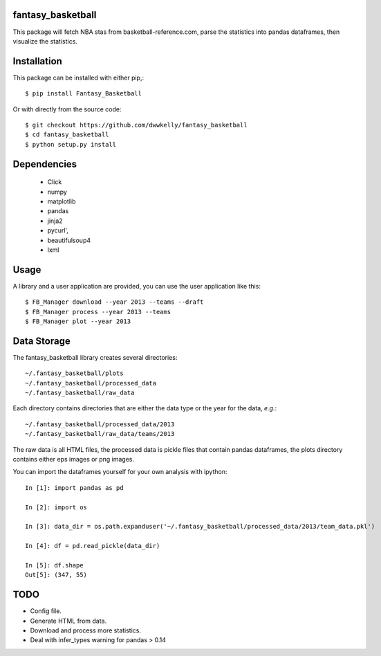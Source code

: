 fantasy_basketball
==================

This package will fetch NBA stas from basketball-reference.com, parse 
the statistics into pandas dataframes, then visualize the statistics.

Installation
============

This package can be installed with either pip,::

   $ pip install Fantasy_Basketball

Or with directly from the source code::

   $ git checkout https://github.com/dwwkelly/fantasy_basketball
   $ cd fantasy_basketball
   $ python setup.py install


Dependencies
============

 * Click
 * numpy
 * matplotlib
 * pandas
 * jinja2
 * pycurl',
 * beautifulsoup4
 * lxml
 
Usage
=====

A library and a user application are provided, you can use
the user application like this::

   $ FB_Manager download --year 2013 --teams --draft
   $ FB_Manager process --year 2013 --teams
   $ FB_Manager plot --year 2013

Data Storage
============

The fantasy_basketball library creates several directories::

   ~/.fantasy_basketball/plots
   ~/.fantasy_basketball/processed_data
   ~/.fantasy_basketball/raw_data

Each directory contains directories that are either the data type or
the year for the data, *e.g.*::

   ~/.fantasy_basketball/processed_data/2013
   ~/.fantasy_basketball/raw_data/teams/2013

The raw data is all HTML files, the processed data is pickle files
that contain pandas dataframes, the plots directory contains either
eps images or png images.

You can import the dataframes yourself for your own analysis with ipython::

   In [1]: import pandas as pd

   In [2]: import os

   In [3]: data_dir = os.path.expanduser('~/.fantasy_basketball/processed_data/2013/team_data.pkl')

   In [4]: df = pd.read_pickle(data_dir)

   In [5]: df.shape
   Out[5]: (347, 55)



TODO
====

* Config file.
* Generate HTML from data.
* Download and process more statistics.
* Deal with infer_types warning for pandas > 0.14
